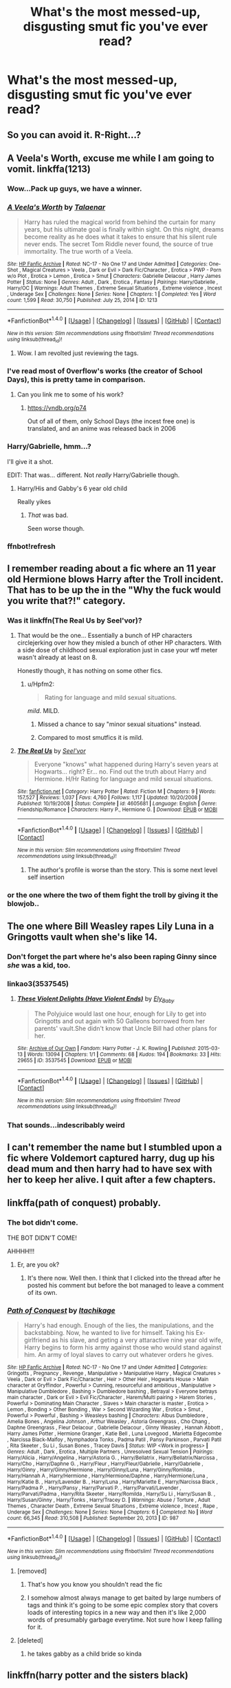 #+TITLE: What's the most messed-up, disgusting smut fic you've ever read?

* What's the most messed-up, disgusting smut fic you've ever read?
:PROPERTIES:
:Score: 32
:DateUnix: 1483556250.0
:DateShort: 2017-Jan-04
:END:

** So you can avoid it. R-Right...?
:PROPERTIES:
:Author: Hpfm2
:Score: 62
:DateUnix: 1483564196.0
:DateShort: 2017-Jan-05
:END:


** A Veela's Worth, excuse me while I am going to vomit. linkffa(1213)
:PROPERTIES:
:Author: Distaly
:Score: 11
:DateUnix: 1483558214.0
:DateShort: 2017-Jan-04
:END:

*** Wow...Pack up guys, we have a winner.
:PROPERTIES:
:Author: Phezh
:Score: 11
:DateUnix: 1483559030.0
:DateShort: 2017-Jan-04
:END:


*** [[http://www.hpfanficarchive.com/stories/viewstory.php?sid=1213][*/A Veela's Worth/*]] by [[http://www.hpfanficarchive.com/stories/viewuser.php?uid=9273][/Talaenar/]]

#+begin_quote
  Harry has ruled the magical world from behind the curtain for many years, but his ultimate goal is finally within sight. On this night, dreams become reality as he does what it takes to ensure that his silent rule never ends. The secret Tom Riddle never found, the source of true immortality. The true worth of a Veela.
#+end_quote

^{/Site/: [[http://www.hpfanficarchive.com][HP Fanfic Archive]] *|* /Rated/: NC-17 - No One 17 and Under Admitted *|* /Categories/: One-Shot , Magical Creatures > Veela , Dark or Evil > Dark Fic/Character , Erotica > PWP - Porn w/o Plot , Erotica > Lemon , Erotica > Smut *|* /Characters/: Gabrielle Delacour , Harry James Potter *|* /Status/: None *|* /Genres/: Adult , Dark , Erotica , Fantasy *|* /Pairings/: Harry/Gabrielle , Harry/OC *|* /Warnings/: Adult Themes , Extreme Sexual Situations , Extreme violence , Incest , Underage Sex *|* /Challenges/: None *|* /Series/: None *|* /Chapters/: 1 *|* /Completed/: Yes *|* /Word count/: 1,599 *|* /Read/: 30,750 *|* /Published/: July 25, 2014 *|* /ID/: 1213}

--------------

*FanfictionBot*^{1.4.0} *|* [[[https://github.com/tusing/reddit-ffn-bot/wiki/Usage][Usage]]] | [[[https://github.com/tusing/reddit-ffn-bot/wiki/Changelog][Changelog]]] | [[[https://github.com/tusing/reddit-ffn-bot/issues/][Issues]]] | [[[https://github.com/tusing/reddit-ffn-bot/][GitHub]]] | [[[https://www.reddit.com/message/compose?to=tusing][Contact]]]

^{/New in this version: Slim recommendations using/ ffnbot!slim! /Thread recommendations using/ linksub(thread_id)!}
:PROPERTIES:
:Author: FanfictionBot
:Score: 6
:DateUnix: 1483560527.0
:DateShort: 2017-Jan-04
:END:

**** Wow. I am revolted just reviewing the tags.
:PROPERTIES:
:Author: Huntrrz
:Score: 2
:DateUnix: 1483563924.0
:DateShort: 2017-Jan-05
:END:


*** I've read most of 0verflow's works (the creator of School Days), this is pretty tame in comparison.

[[http://i.imgur.com/ZFBcq6X.jpg]]
:PROPERTIES:
:Score: 2
:DateUnix: 1483619201.0
:DateShort: 2017-Jan-05
:END:

**** Can you link me to some of his work?
:PROPERTIES:
:Author: gnitiwrdrawkcab
:Score: 1
:DateUnix: 1483699812.0
:DateShort: 2017-Jan-06
:END:

***** [[https://vndb.org/p74]]

Out of all of them, only School Days (the incest free one) is translated, and an anime was released back in 2006
:PROPERTIES:
:Score: 1
:DateUnix: 1483699981.0
:DateShort: 2017-Jan-06
:END:


*** Harry/Gabrielle, hmm...?

I'll give it a shot.

EDIT: That was... different. Not /really/ Harry/Gabrielle though.
:PROPERTIES:
:Author: will1707
:Score: 4
:DateUnix: 1483582474.0
:DateShort: 2017-Jan-05
:END:

**** Harry/His and Gabby's 6 year old child

Really yikes
:PROPERTIES:
:Author: JoseElEntrenador
:Score: 2
:DateUnix: 1483627326.0
:DateShort: 2017-Jan-05
:END:

***** /That/ was bad.

Seen worse though.
:PROPERTIES:
:Author: will1707
:Score: 2
:DateUnix: 1483627474.0
:DateShort: 2017-Jan-05
:END:


*** ffnbot!refresh
:PROPERTIES:
:Author: Distaly
:Score: 1
:DateUnix: 1483560492.0
:DateShort: 2017-Jan-04
:END:


** I remember reading about a fic where an 11 year old Hermione blows Harry after the Troll incident. That has to be up the in the "Why the fuck would you write that?!" category.
:PROPERTIES:
:Author: -Oc-
:Score: 11
:DateUnix: 1483569957.0
:DateShort: 2017-Jan-05
:END:

*** Was it linkffn(The Real Us by Seel'vor)?
:PROPERTIES:
:Score: 7
:DateUnix: 1483570864.0
:DateShort: 2017-Jan-05
:END:

**** That would be the one... Essentially a bunch of HP characters circlejerking over how they misled a bunch of other HP characters. With a side dose of childhood sexual exploration just in case your wtf meter wasn't already at least on 8.

Honestly though, it has nothing on some other fics.
:PROPERTIES:
:Author: DZCreeper
:Score: 11
:DateUnix: 1483571403.0
:DateShort: 2017-Jan-05
:END:

***** u/Hpfm2:
#+begin_quote
  Rating for language and mild sexual situations.
#+end_quote

/mild/. MILD.
:PROPERTIES:
:Author: Hpfm2
:Score: 2
:DateUnix: 1483583090.0
:DateShort: 2017-Jan-05
:END:

****** Missed a chance to say "minor sexual situations" instead.
:PROPERTIES:
:Author: ulobmoga
:Score: 6
:DateUnix: 1483629844.0
:DateShort: 2017-Jan-05
:END:


****** Compared to most smutfics it is mild.
:PROPERTIES:
:Author: Freshenstein
:Score: 1
:DateUnix: 1483589593.0
:DateShort: 2017-Jan-05
:END:


**** [[http://www.fanfiction.net/s/4605681/1/][*/The Real Us/*]] by [[https://www.fanfiction.net/u/1330896/Seel-vor][/Seel'vor/]]

#+begin_quote
  Everyone "knows" what happened during Harry's seven years at Hogwarts... right? Er... no. Find out the truth about Harry and Hermione. H/Hr Rating for language and mild sexual situations.
#+end_quote

^{/Site/: [[http://www.fanfiction.net/][fanfiction.net]] *|* /Category/: Harry Potter *|* /Rated/: Fiction M *|* /Chapters/: 9 *|* /Words/: 157,527 *|* /Reviews/: 1,037 *|* /Favs/: 4,760 *|* /Follows/: 1,117 *|* /Updated/: 10/20/2008 *|* /Published/: 10/19/2008 *|* /Status/: Complete *|* /id/: 4605681 *|* /Language/: English *|* /Genre/: Friendship/Romance *|* /Characters/: Harry P., Hermione G. *|* /Download/: [[http://www.ff2ebook.com/old/ffn-bot/index.php?id=4605681&source=ff&filetype=epub][EPUB]] or [[http://www.ff2ebook.com/old/ffn-bot/index.php?id=4605681&source=ff&filetype=mobi][MOBI]]}

--------------

*FanfictionBot*^{1.4.0} *|* [[[https://github.com/tusing/reddit-ffn-bot/wiki/Usage][Usage]]] | [[[https://github.com/tusing/reddit-ffn-bot/wiki/Changelog][Changelog]]] | [[[https://github.com/tusing/reddit-ffn-bot/issues/][Issues]]] | [[[https://github.com/tusing/reddit-ffn-bot/][GitHub]]] | [[[https://www.reddit.com/message/compose?to=tusing][Contact]]]

^{/New in this version: Slim recommendations using/ ffnbot!slim! /Thread recommendations using/ linksub(thread_id)!}
:PROPERTIES:
:Author: FanfictionBot
:Score: 2
:DateUnix: 1483570887.0
:DateShort: 2017-Jan-05
:END:

***** The author's profile is worse than the story. This is some next level self insertion
:PROPERTIES:
:Score: 2
:DateUnix: 1483619325.0
:DateShort: 2017-Jan-05
:END:


*** or the one where the two of them fight the troll by giving it the blowjob..
:PROPERTIES:
:Author: tomintheconer
:Score: 2
:DateUnix: 1483588084.0
:DateShort: 2017-Jan-05
:END:


** The one where Bill Weasley rapes Lily Luna in a Gringotts vault when she's like 14.
:PROPERTIES:
:Score: 9
:DateUnix: 1483575709.0
:DateShort: 2017-Jan-05
:END:

*** Don't forget the part where he's also been raping Ginny since /she/ was a kid, too.
:PROPERTIES:
:Author: KalmiaKamui
:Score: 9
:DateUnix: 1483590803.0
:DateShort: 2017-Jan-05
:END:


*** linkao3(3537545)
:PROPERTIES:
:Author: PsychoGeek
:Score: 2
:DateUnix: 1483606914.0
:DateShort: 2017-Jan-05
:END:

**** [[http://archiveofourown.org/works/3537545][*/These Violent Delights (Have Violent Ends)/*]] by [[http://www.archiveofourown.org/users/Ely_Baby/pseuds/Ely_Baby][/Ely_Baby/]]

#+begin_quote
  The Polyjuice would last one hour, enough for Lily to get into Gringotts and out again with 50 Galleons borrowed from her parents' vault.She didn't know that Uncle Bill had other plans for her.
#+end_quote

^{/Site/: [[http://www.archiveofourown.org/][Archive of Our Own]] *|* /Fandom/: Harry Potter - J. K. Rowling *|* /Published/: 2015-03-13 *|* /Words/: 13094 *|* /Chapters/: 1/1 *|* /Comments/: 68 *|* /Kudos/: 194 *|* /Bookmarks/: 33 *|* /Hits/: 29655 *|* /ID/: 3537545 *|* /Download/: [[http://archiveofourown.org/downloads/El/Ely_Baby/3537545/These%20Violent%20Delights%20Have.epub?updated_at=1426419494][EPUB]] or [[http://archiveofourown.org/downloads/El/Ely_Baby/3537545/These%20Violent%20Delights%20Have.mobi?updated_at=1426419494][MOBI]]}

--------------

*FanfictionBot*^{1.4.0} *|* [[[https://github.com/tusing/reddit-ffn-bot/wiki/Usage][Usage]]] | [[[https://github.com/tusing/reddit-ffn-bot/wiki/Changelog][Changelog]]] | [[[https://github.com/tusing/reddit-ffn-bot/issues/][Issues]]] | [[[https://github.com/tusing/reddit-ffn-bot/][GitHub]]] | [[[https://www.reddit.com/message/compose?to=tusing][Contact]]]

^{/New in this version: Slim recommendations using/ ffnbot!slim! /Thread recommendations using/ linksub(thread_id)!}
:PROPERTIES:
:Author: FanfictionBot
:Score: 2
:DateUnix: 1483607019.0
:DateShort: 2017-Jan-05
:END:


*** That sounds...indescribably weird
:PROPERTIES:
:Author: GryffindorTom
:Score: 1
:DateUnix: 1483578869.0
:DateShort: 2017-Jan-05
:END:


** I can't remember the name but I stumbled upon a fic where Voldemort captured harry, dug up his dead mum and then harry had to have sex with her to keep her alive. I quit after a few chapters.
:PROPERTIES:
:Author: Zalzagor
:Score: 8
:DateUnix: 1483591356.0
:DateShort: 2017-Jan-05
:END:


** linkffa(path of conquest) probably.
:PROPERTIES:
:Author: Ch1pp
:Score: 4
:DateUnix: 1483557256.0
:DateShort: 2017-Jan-04
:END:

*** The bot didn't come.

THE BOT DIDN'T COME!

AHHHH!!!
:PROPERTIES:
:Author: snickerslv100
:Score: 9
:DateUnix: 1483557328.0
:DateShort: 2017-Jan-04
:END:

**** Er, are you ok?
:PROPERTIES:
:Author: Ch1pp
:Score: 3
:DateUnix: 1483557377.0
:DateShort: 2017-Jan-04
:END:

***** It's there now. Well then. I think that I clicked into the thread after he posted his comment but before the bot managed to leave a comment of its own.
:PROPERTIES:
:Author: snickerslv100
:Score: 4
:DateUnix: 1483558720.0
:DateShort: 2017-Jan-04
:END:


*** [[http://www.hpfanficarchive.com/stories/viewstory.php?sid=987][*/Path of Conquest/*]] by [[http://www.hpfanficarchive.com/stories/viewuser.php?uid=5279][/Itachikage/]]

#+begin_quote
  Harry's had enough. Enough of the lies, the manipulations, and the backstabbing. Now, he wanted to live for himself. Taking his Ex-girlfriend as his slave, and geting a very attaractive nine year old wife, Harry begins to form his army against those who would stand against him. An army of loyal slaves to carry out whatever orders he gives.
#+end_quote

^{/Site/: [[http://www.hpfanficarchive.com][HP Fanfic Archive]] *|* /Rated/: NC-17 - No One 17 and Under Admitted *|* /Categories/: Gringotts , Pregnancy , Revenge , Manipulative > Manipulative Harry , Magical Creatures > Veela , Dark or Evil > Dark Fic/Character , Heir > Other Heir , Hogwarts House > Main character at Gryffindor , Powerful > Cunning, resourceful and ambitious , Manipulative > Manipulative Dumbledore , Bashing > Dumbledore bashing , Betrayal > Everyone betrays main character , Dark or Evil > Evil Fic/Character , Harem/Multi pairing > Harem Stories , Powerful > Dominating Main Character , Slaves > Main character is master , Erotica > Lemon , Bonding > Other Bonding , War > Second Wizarding War , Erotica > Smut , Powerful > Powerful , Bashing > Weasleys bashing *|* /Characters/: Albus Dumbledore , Amelia Bones , Angelina Johnson , Arthur Weasley , Astoria Greengrass , Cho Chang , Daphne Greengrass , Fleur Delacour , Gabrielle Delacour , Ginny Weasley , Hannah Abbott , Harry James Potter , Hermione Granger , Katie Bell , Luna Lovegood , Marietta Edgecombe , Narcissa Black-Malfoy , Nymphadora Tonks , Padma Patil , Pansy Parkinson , Parvati Patil , Rita Skeeter , Su Li , Susan Bones , Tracey Davis *|* /Status/: WIP <Work in progress> *|* /Genres/: Adult , Dark , Erotica , Multiple Partners , Unresolved Sexual Tension *|* /Pairings/: Harry/Alicia , Harry/Angelina , Harry/Astoria G. , Harry/Bellatrix , Harry/Bellatrix/Narcissa , Harry/Cho , Harry/Daphne G. , Harry/Fleur , Harry/Fleur/Gabrielle , Harry/Gabrielle , Harry/Ginny , Harry/Ginny/Hermione , Harry/Ginny/Luna , Harry/Ginny/Romilda , Harry/Hannah A , Harry/Hermione , Harry/Hermione/Daphne , Harry/Hermione/Luna , Harry/Katie B. , Harry/Lavender B. , Harry/Luna , Harry/Mariette E , Harry/Narcissa Black , Harry/Padma P. , Harry/Pansy , Harry/Parvati P. , Harry/Parvati/Lavender , Harry/Parvati/Padma , Harry/Rita Skeeter , Harry/Romilda , Harry/Su Li , Harry/Susan B. , Harry/Susan/Ginny , Harry/Tonks , Harry/Tracey D. *|* /Warnings/: Abuse / Torture , Adult Themes , Character Death , Extreme Sexual Situations , Extreme violence , Incest , Rape , Underage Sex *|* /Challenges/: None *|* /Series/: None *|* /Chapters/: 6 *|* /Completed/: No *|* /Word count/: 66,345 *|* /Read/: 310,508 *|* /Published/: September 20, 2013 *|* /ID/: 987}

--------------

*FanfictionBot*^{1.4.0} *|* [[[https://github.com/tusing/reddit-ffn-bot/wiki/Usage][Usage]]] | [[[https://github.com/tusing/reddit-ffn-bot/wiki/Changelog][Changelog]]] | [[[https://github.com/tusing/reddit-ffn-bot/issues/][Issues]]] | [[[https://github.com/tusing/reddit-ffn-bot/][GitHub]]] | [[[https://www.reddit.com/message/compose?to=tusing][Contact]]]

^{/New in this version: Slim recommendations using/ ffnbot!slim! /Thread recommendations using/ linksub(thread_id)!}
:PROPERTIES:
:Author: FanfictionBot
:Score: 2
:DateUnix: 1483557280.0
:DateShort: 2017-Jan-04
:END:

**** [removed]
:PROPERTIES:
:Score: 27
:DateUnix: 1483559780.0
:DateShort: 2017-Jan-04
:END:

***** That's how you know you shouldn't read the fic
:PROPERTIES:
:Author: etudehouse
:Score: 24
:DateUnix: 1483564122.0
:DateShort: 2017-Jan-05
:END:


***** I somehow almost always manage to get baited by large numbers of tags and think it's going to be some epic complex story that covers loads of interesting topics in a new way and then it's like 2,000 words of presumably garbage everytime. Not sure how I keep falling for it.
:PROPERTIES:
:Author: Sarasin
:Score: 7
:DateUnix: 1483608261.0
:DateShort: 2017-Jan-05
:END:


**** [deleted]
:PROPERTIES:
:Score: 4
:DateUnix: 1483573429.0
:DateShort: 2017-Jan-05
:END:

***** he takes gabby as a child bride so kinda
:PROPERTIES:
:Author: k-k-KFC
:Score: 2
:DateUnix: 1483695018.0
:DateShort: 2017-Jan-06
:END:


** linkffn(harry potter and the sisters black)
:PROPERTIES:
:Author: apothecaragorn19
:Score: 4
:DateUnix: 1483560100.0
:DateShort: 2017-Jan-04
:END:

*** [[http://www.fanfiction.net/s/5218660/1/][*/Harry Potter and the Sisters Black/*]] by [[https://www.fanfiction.net/u/1987241/AztecNavajo][/AztecNavajo/]]

#+begin_quote
  When Harry Potter awakens in a cold prison cell after being captured in a dark alley close to Privet Drive his world changes so fast his world spins, many, many times. Eventual H/Hr/OC, R/L, N/G. M for adult content sex. Story was forgotten, but now finished! This is all OldWolf wrote.
#+end_quote

^{/Site/: [[http://www.fanfiction.net/][fanfiction.net]] *|* /Category/: Harry Potter *|* /Rated/: Fiction M *|* /Chapters/: 43 *|* /Words/: 187,929 *|* /Reviews/: 91 *|* /Favs/: 938 *|* /Follows/: 547 *|* /Updated/: 12/1/2014 *|* /Published/: 7/14/2009 *|* /Status/: Complete *|* /id/: 5218660 *|* /Language/: English *|* /Genre/: Romance/Adventure *|* /Characters/: Harry P., Hermione G. *|* /Download/: [[http://www.ff2ebook.com/old/ffn-bot/index.php?id=5218660&source=ff&filetype=epub][EPUB]] or [[http://www.ff2ebook.com/old/ffn-bot/index.php?id=5218660&source=ff&filetype=mobi][MOBI]]}

--------------

*FanfictionBot*^{1.4.0} *|* [[[https://github.com/tusing/reddit-ffn-bot/wiki/Usage][Usage]]] | [[[https://github.com/tusing/reddit-ffn-bot/wiki/Changelog][Changelog]]] | [[[https://github.com/tusing/reddit-ffn-bot/issues/][Issues]]] | [[[https://github.com/tusing/reddit-ffn-bot/][GitHub]]] | [[[https://www.reddit.com/message/compose?to=tusing][Contact]]]

^{/New in this version: Slim recommendations using/ ffnbot!slim! /Thread recommendations using/ linksub(thread_id)!}
:PROPERTIES:
:Author: FanfictionBot
:Score: 2
:DateUnix: 1483560157.0
:DateShort: 2017-Jan-04
:END:

**** If this is the fic that I am thinking of, one of the worst things about this fic is bad grammar and lack of correct punctuation.
:PROPERTIES:
:Author: AshtonZero
:Score: 2
:DateUnix: 1483587091.0
:DateShort: 2017-Jan-05
:END:


*** Is this the one where Harry buggers Narcissa, Bella, Andromeda, & Tonks in the middle of Diagon Alley?
:PROPERTIES:
:Score: 2
:DateUnix: 1483598920.0
:DateShort: 2017-Jan-05
:END:

**** Yeah. It has this whole spell to make sex slaves out of people, and suddenly everyone really wants that to happen to them. Then this really weird revenge thing against Cho where Harry has a bunch of other people rape her. Super weird, got pretty disturbing.
:PROPERTIES:
:Author: apothecaragorn19
:Score: 3
:DateUnix: 1483599772.0
:DateShort: 2017-Jan-05
:END:


** Nightmare material here. They're bad. Like, more frightening than /Alien Isolation/ on Nightmare difficulty.

linkffn(5703568)

linkffn(3096379)
:PROPERTIES:
:Score: 4
:DateUnix: 1483574378.0
:DateShort: 2017-Jan-05
:END:

*** [[http://www.fanfiction.net/s/5703568/1/][*/The Sorting Hat's Love/*]] by [[https://www.fanfiction.net/u/2112390/hahaharrypulp][/hahaharrypulp/]]

#+begin_quote
  This is disturbing, poorly written and discusting! Enjoy!
#+end_quote

^{/Site/: [[http://www.fanfiction.net/][fanfiction.net]] *|* /Category/: Harry Potter *|* /Rated/: Fiction M *|* /Words/: 3,498 *|* /Reviews/: 643 *|* /Favs/: 413 *|* /Follows/: 46 *|* /Published/: 1/28/2010 *|* /Status/: Complete *|* /id/: 5703568 *|* /Language/: English *|* /Genre/: Romance/Humor *|* /Characters/: Hermione G., Sorting Hat *|* /Download/: [[http://www.ff2ebook.com/old/ffn-bot/index.php?id=5703568&source=ff&filetype=epub][EPUB]] or [[http://www.ff2ebook.com/old/ffn-bot/index.php?id=5703568&source=ff&filetype=mobi][MOBI]]}

--------------

[[http://www.fanfiction.net/s/3096379/1/][*/First Encounter/*]] by [[https://www.fanfiction.net/u/201305/Lyris-Malachi][/Lyris Malachi/]]

#+begin_quote
  Hogwarts has contracted a disease called loneliness and the giant squid as the only cure. Hogwartsgiant squid
#+end_quote

^{/Site/: [[http://www.fanfiction.net/][fanfiction.net]] *|* /Category/: Harry Potter *|* /Rated/: Fiction T *|* /Words/: 1,180 *|* /Reviews/: 425 *|* /Favs/: 437 *|* /Follows/: 67 *|* /Published/: 8/9/2006 *|* /Status/: Complete *|* /id/: 3096379 *|* /Language/: English *|* /Genre/: Romance *|* /Download/: [[http://www.ff2ebook.com/old/ffn-bot/index.php?id=3096379&source=ff&filetype=epub][EPUB]] or [[http://www.ff2ebook.com/old/ffn-bot/index.php?id=3096379&source=ff&filetype=mobi][MOBI]]}

--------------

*FanfictionBot*^{1.4.0} *|* [[[https://github.com/tusing/reddit-ffn-bot/wiki/Usage][Usage]]] | [[[https://github.com/tusing/reddit-ffn-bot/wiki/Changelog][Changelog]]] | [[[https://github.com/tusing/reddit-ffn-bot/issues/][Issues]]] | [[[https://github.com/tusing/reddit-ffn-bot/][GitHub]]] | [[[https://www.reddit.com/message/compose?to=tusing][Contact]]]

^{/New in this version: Slim recommendations using/ ffnbot!slim! /Thread recommendations using/ linksub(thread_id)!}
:PROPERTIES:
:Author: FanfictionBot
:Score: 2
:DateUnix: 1483574430.0
:DateShort: 2017-Jan-05
:END:


*** Oh my god, so much Sorting Hat. But at the same time it's like the funniest shit I've ever read. When I read it my friend and I took turns reading it out loud to each other dramatically and we couldn't stop laughing at how awful it was.
:PROPERTIES:
:Author: JayeBird
:Score: 2
:DateUnix: 1483575472.0
:DateShort: 2017-Jan-05
:END:


*** You forgot this one linkffn(9529460)
:PROPERTIES:
:Author: dom_8
:Score: 2
:DateUnix: 1483619112.0
:DateShort: 2017-Jan-05
:END:

**** [[http://www.fanfiction.net/s/9529460/1/][*/Devil's Snare/*]] by [[https://www.fanfiction.net/u/3600431/OldBesinaStuff][/OldBesinaStuff/]]

#+begin_quote
  Severus remembers that there are several potentially lethal traps that must be disarmed following Harry's first defeat of Voldemort, only something goes a bit wrong. Warnings for non-con/dub-con. Traps, anal, fellatio, flogging, drugged sex, captivity, d/s, forced orgasm, tentacles (kind of), dendrophilia, crack!fic. Lots and lots of crack. Severus Snape/Devil's Snare.
#+end_quote

^{/Site/: [[http://www.fanfiction.net/][fanfiction.net]] *|* /Category/: Harry Potter *|* /Rated/: Fiction M *|* /Chapters/: 14 *|* /Words/: 41,002 *|* /Reviews/: 110 *|* /Favs/: 226 *|* /Follows/: 175 *|* /Updated/: 12/24/2014 *|* /Published/: 7/25/2013 *|* /id/: 9529460 *|* /Language/: English *|* /Genre/: Romance/Parody *|* /Characters/: <Severus S., OC> Rubeus H., Albus D. *|* /Download/: [[http://www.ff2ebook.com/old/ffn-bot/index.php?id=9529460&source=ff&filetype=epub][EPUB]] or [[http://www.ff2ebook.com/old/ffn-bot/index.php?id=9529460&source=ff&filetype=mobi][MOBI]]}

--------------

*FanfictionBot*^{1.4.0} *|* [[[https://github.com/tusing/reddit-ffn-bot/wiki/Usage][Usage]]] | [[[https://github.com/tusing/reddit-ffn-bot/wiki/Changelog][Changelog]]] | [[[https://github.com/tusing/reddit-ffn-bot/issues/][Issues]]] | [[[https://github.com/tusing/reddit-ffn-bot/][GitHub]]] | [[[https://www.reddit.com/message/compose?to=tusing][Contact]]]

^{/New in this version: Slim recommendations using/ ffnbot!slim! /Thread recommendations using/ linksub(thread_id)!}
:PROPERTIES:
:Author: FanfictionBot
:Score: 2
:DateUnix: 1483619147.0
:DateShort: 2017-Jan-05
:END:


** It's not in English and it's 'Voldemort wins, Hogwarts is a free bordel for Death Eaters' story. Including graphic rape of Harry by Lucius, polyjuiced Draco as Hagrid and others, also rape of Hermione by Remus in his werewolf form. It scarred me for life, it's at least 10 years I read it, but I still remember it.
:PROPERTIES:
:Author: etudehouse
:Score: 3
:DateUnix: 1483560814.0
:DateShort: 2017-Jan-04
:END:

*** I feel like I read that in English though...
:PROPERTIES:
:Author: midasgoldentouch
:Score: 1
:DateUnix: 1483636895.0
:DateShort: 2017-Jan-05
:END:

**** It might have been a transition...
:PROPERTIES:
:Author: etudehouse
:Score: 1
:DateUnix: 1483663178.0
:DateShort: 2017-Jan-06
:END:


** [deleted]
:PROPERTIES:
:Score: 3
:DateUnix: 1483597855.0
:DateShort: 2017-Jan-05
:END:

*** [[http://archiveofourown.org/works/3489824][*/The Depravity of Harry Potter/*]] by [[http://www.archiveofourown.org/users/DocSpleen/pseuds/DocSpleen][/DocSpleen/]]

#+begin_quote
  A Corruption of Harry Potter Fic,I plan to follow our 'hero' from age 10 (the year before Hogwarts) through to the end of book 7.Harry's always been kind of a bitch in the books, so why not step it up?Not dark. No Gore/Vore/Scat - ever.Some characters are underage, the situation is fucked up, and all-in-all I probably shouldn't have wrote this,but here it is, and don't tell anyone where you found it >.>Come see Harry's journey to cock-hungry boy-slut.
#+end_quote

^{/Site/: [[http://www.archiveofourown.org/][Archive of Our Own]] *|* /Fandom/: Harry Potter - J. K. Rowling *|* /Published/: 2015-03-06 *|* /Updated/: 2015-10-15 *|* /Words/: 28209 *|* /Chapters/: 7/? *|* /Comments/: 256 *|* /Kudos/: 1598 *|* /Bookmarks/: 266 *|* /Hits/: 160051 *|* /ID/: 3489824 *|* /Download/: [[http://archiveofourown.org/downloads/Do/DocSpleen/3489824/The%20Depravity%20of%20Harry%20Potter.epub?updated_at=1444946695][EPUB]] or [[http://archiveofourown.org/downloads/Do/DocSpleen/3489824/The%20Depravity%20of%20Harry%20Potter.mobi?updated_at=1444946695][MOBI]]}

--------------

*FanfictionBot*^{1.4.0} *|* [[[https://github.com/tusing/reddit-ffn-bot/wiki/Usage][Usage]]] | [[[https://github.com/tusing/reddit-ffn-bot/wiki/Changelog][Changelog]]] | [[[https://github.com/tusing/reddit-ffn-bot/issues/][Issues]]] | [[[https://github.com/tusing/reddit-ffn-bot/][GitHub]]] | [[[https://www.reddit.com/message/compose?to=tusing][Contact]]]

^{/New in this version: Slim recommendations using/ ffnbot!slim! /Thread recommendations using/ linksub(thread_id)!}
:PROPERTIES:
:Author: FanfictionBot
:Score: 1
:DateUnix: 1483597874.0
:DateShort: 2017-Jan-05
:END:


** The sad truth is that I have spent so much time on the internet that nothing actually disturbs me anymore. I have read things that should make me queasy but they just don't.

I do, however, avoid anything regarding rape of children -- anyone who writes that should be locked up.
:PROPERTIES:
:Author: ModernDayWeeaboo
:Score: 7
:DateUnix: 1483565737.0
:DateShort: 2017-Jan-05
:END:

*** To be fair, you have to keep in mind that you must look at stories from the view of the world they lie within. This is true for ANYTHING that might be considered horrible in the real world, but in a created world for a book or movie, might actually fit the world.

For example, It would not surprise me at all, if death eaters or certain wealthy pure bloods dealt in sex slavery and very likely with underage children. Effectively.. rape or child rape. Now while this is horrible in most sane peoples views, it fits the concepts behind that aspect of the HP universe. Hell its even implied in cannon that taking the dark mark might include such behavior.

Where the line is drawn (in my view) is how detailed or focused upon such situations the story becomes. You can bring up child rape within the context of a perfectly acceptable story, even describing it or the consequences of it to a limited degree. But there is certainly a line that can be crossed where its being described or told in such a way as to be extremely detailed and sexualized.

Harry Potters universe is surprisingly dark and gory if you really look into it. Rape but one of a variety of things one could hate, despise, or be disgusted by, that could easily be worked into fan fiction and fit right into that world without perhaps... going too far.
:PROPERTIES:
:Author: Noexit007
:Score: 3
:DateUnix: 1483681553.0
:DateShort: 2017-Jan-06
:END:


*** I've unfortunately come across it a couple times (it wasn't tagged, etc) but my mind literally cannot comprehend the idea that someone could write something like that. It's as if my mind knows what I stumbled across, but my brain vehemently refuses it and shuts it out of my memory (for which I am thankful). Those people need to get seriously checked out. I've noticed that whenever there's something like that (in tagged stories) the summaries are full of !! This is bad!!! Don't do it!!! If you do it I hope you get castrated!! But, if you think it's so bad? Why are you writing it?
:PROPERTIES:
:Author: radioriots
:Score: 4
:DateUnix: 1483571033.0
:DateShort: 2017-Jan-05
:END:

**** I'm not entirely sure if you are serious but paedophilia is an actual real thing and from what Ive read most of them know that it's EXTREMELY not OK at all but it isn't really a choice they make to be like that either just the way they are. If someone manages to channel that into fucked up stories that don't actually hurt anyone for their entire lives I'm totally fine with that.
:PROPERTIES:
:Author: Sarasin
:Score: 1
:DateUnix: 1483608570.0
:DateShort: 2017-Jan-05
:END:

***** Of course I know it's an actual real thing, of course I know it's an issue. I'm talking from a story pov. I don't agree with "channeling" through stories. If anything I think it makes it worse, as some stories glamorize it. If they are aware of the issue enough to "channel" their feelings, they are aware enough to get help. The one time I actually read it only occurred because in my mind I couldn't comprehend someone writing about a CHILD that way. My mind kept insisting they were older, an adult, even though I knew that wasn't the case logically. I have a feeling I didn't express that properly in my other comment, sometimes my words just give up
:PROPERTIES:
:Author: radioriots
:Score: 3
:DateUnix: 1483608988.0
:DateShort: 2017-Jan-05
:END:

****** I do something similar, there have been quite a few fics with say 13 year olds together which honestly isn't that crazy and does actually happen that I've read and I still just automatically age them up a few years in my head anyway.
:PROPERTIES:
:Author: Sarasin
:Score: 3
:DateUnix: 1483626533.0
:DateShort: 2017-Jan-05
:END:


** linkffn(a house elf's needs)

A well written cringe worthy one shot.

Enjoy :)
:PROPERTIES:
:Author: snowkae
:Score: 2
:DateUnix: 1483575259.0
:DateShort: 2017-Jan-05
:END:

*** It seems illogical. Dobby's been humping Harry's leg since 2nd year.

At least that's my impression of Dobby. And Colin Creevey, come to think of it.

"Great Harry Potter Sir has morning wood! Dobby will suck off Great Harry Potter Sir and swallow! Mister Creepy Sir will document with camera!"
:PROPERTIES:
:Author: ScrotumPower
:Score: 7
:DateUnix: 1483595824.0
:DateShort: 2017-Jan-05
:END:

**** Read and find out lol.

/"Dobby admires Harry Potter very much, but he needs more, sir! Harry Potter" -- he looked guilty and lowered his voice to a whisper -- "Harry Potter is not big enough to fulfill Dobby's needs!" He looked horrified at himself and started banging his head on Hagrid's table. "Bad Dobby! Bad Dobby!"/

/"Harry screwed yeh!?" Hagrid asked, thunderstruck. Dobby nodded his head enthusiastically./
:PROPERTIES:
:Author: snowkae
:Score: 3
:DateUnix: 1483627703.0
:DateShort: 2017-Jan-05
:END:


*** [[http://www.fanfiction.net/s/1634396/1/][*/A House Elf's Needs/*]] by [[https://www.fanfiction.net/u/454565/Chaos-chick3][/Chaos-chick3/]]

#+begin_quote
  Dobby's needs aren't being fulfilled at Hogwarts. In a last desperate attempt, he seeks out Hagrid for help. Slash! Now over 3000 hits, yay!
#+end_quote

^{/Site/: [[http://www.fanfiction.net/][fanfiction.net]] *|* /Category/: Harry Potter *|* /Rated/: Fiction M *|* /Words/: 1,145 *|* /Reviews/: 352 *|* /Favs/: 75 *|* /Follows/: 19 *|* /Published/: 12/9/2003 *|* /Status/: Complete *|* /id/: 1634396 *|* /Language/: English *|* /Genre/: Humor *|* /Characters/: Rubeus H., Dobby *|* /Download/: [[http://www.ff2ebook.com/old/ffn-bot/index.php?id=1634396&source=ff&filetype=epub][EPUB]] or [[http://www.ff2ebook.com/old/ffn-bot/index.php?id=1634396&source=ff&filetype=mobi][MOBI]]}

--------------

*FanfictionBot*^{1.4.0} *|* [[[https://github.com/tusing/reddit-ffn-bot/wiki/Usage][Usage]]] | [[[https://github.com/tusing/reddit-ffn-bot/wiki/Changelog][Changelog]]] | [[[https://github.com/tusing/reddit-ffn-bot/issues/][Issues]]] | [[[https://github.com/tusing/reddit-ffn-bot/][GitHub]]] | [[[https://www.reddit.com/message/compose?to=tusing][Contact]]]

^{/New in this version: Slim recommendations using/ ffnbot!slim! /Thread recommendations using/ linksub(thread_id)!}
:PROPERTIES:
:Author: FanfictionBot
:Score: 2
:DateUnix: 1483575295.0
:DateShort: 2017-Jan-05
:END:


** Probably linkffa(917)
:PROPERTIES:
:Author: Pashow
:Score: 1
:DateUnix: 1483567242.0
:DateShort: 2017-Jan-05
:END:

*** [[http://www.hpfanficarchive.com/stories/viewstory.php?sid=917][*/Harry Potter and the Illithid/*]] by [[http://www.hpfanficarchive.com/stories/viewuser.php?uid=1550][/The Evil Guy/]]

#+begin_quote
  Dark!Harry PostDH PreEpilogue Harem(w/Ginny) PWP. Harry is missing, and the rest of the Ministry Six are trying to start a Resistance to the new regime. Dumbledore is still alive and leading the Order.
#+end_quote

^{/Site/: [[http://www.hpfanficarchive.com][HP Fanfic Archive]] *|* /Rated/: NC-17 - No One 17 and Under Admitted *|* /Categories/: Powerful > Powerful , Erotica , Harem/Multi pairing , Slaves , Dark or Evil > Dark Fic/Character , Harem/Multi pairing > Harem Stories , Slaves > Main character is master , Erotica > Lemon , Erotica > Smut , Magical Creatures > Other Magical Creatures , Bashing > Dumbledore bashing , Dark or Evil , Manipulative > Manipulative Harry , Powerful > Dominating Main Character , Powerful > Cunning, resourceful and ambitious *|* /Characters/: Cho Chang , Ginny Weasley , Harry James Potter , Hermione Granger , Luna Lovegood , Nymphadora Tonks *|* /Status/: WIP <Work in progress> *|* /Genres/: Adult , Adult - Femslash , AT - Alternative Timeline , AU , Dark , Erotica , Multiple Partners , Supernatural , WT - What Timeline? *|* /Pairings/: Harry/Cho , Harry/Ginny , Harry/Ginny/Hermione , Harry/Ginny/Hermione/Tonks , Harry/Ginny/Luna , Harry/Hermione , Harry/Hermione/Luna , Harry/Hermione/Luna/Ginny , Harry/Hermione/Tonks/Ginny , Harry/Luna , Harry/Multi , Harry/Tonks , Other Pairing *|* /Warnings/: Abuse / Torture , Adult Themes , Bad language , Extreme Sexual Situations , Femslash , Mild Language , Mild Sexual Situations , Rape , Strong Language *|* /Challenges/: None *|* /Series/: None *|* /Chapters/: 5 *|* /Completed/: No *|* /Word count/: 73,517 *|* /Read/: 174,751 *|* /Published/: July 10, 2013 *|* /ID/: 917}

--------------

*FanfictionBot*^{1.4.0} *|* [[[https://github.com/tusing/reddit-ffn-bot/wiki/Usage][Usage]]] | [[[https://github.com/tusing/reddit-ffn-bot/wiki/Changelog][Changelog]]] | [[[https://github.com/tusing/reddit-ffn-bot/issues/][Issues]]] | [[[https://github.com/tusing/reddit-ffn-bot/][GitHub]]] | [[[https://www.reddit.com/message/compose?to=tusing][Contact]]]

^{/New in this version: Slim recommendations using/ ffnbot!slim! /Thread recommendations using/ linksub(thread_id)!}
:PROPERTIES:
:Author: FanfictionBot
:Score: 1
:DateUnix: 1483567278.0
:DateShort: 2017-Jan-05
:END:


** Hmm probably linkffn(8312363) because of the graphic rape and everyone just acts like "oh, whatever, that's nice Harry I'll still join you even though you're a complete psychopath". But I guess you also have to look at what the rape scenes were supposed to do, because in this case I probably wouldn't classify it as smut per se, in the sense that it wasn't trying to get you off in my opinion (but I also haven't read this in a year or two). So...It still disturbed me though.
:PROPERTIES:
:Author: JayeBird
:Score: 1
:DateUnix: 1483576517.0
:DateShort: 2017-Jan-05
:END:

*** [[http://www.fanfiction.net/s/8312363/1/][*/Dark Repercussions/*]] by [[https://www.fanfiction.net/u/3655614/Jessiikaa15][/Jessiikaa15/]]

#+begin_quote
  Revised! Harry has found out that the light has been keeping many of secrets from him that push him over the edge. He returns to Hogwarts after the death of his godfather seemingly unaware of the light's manipulations, but in the shadows the notorious assassin Sang Lys has arose. Dark!Evil!Harry. Major OOC! Light!Bashing
#+end_quote

^{/Site/: [[http://www.fanfiction.net/][fanfiction.net]] *|* /Category/: Harry Potter *|* /Rated/: Fiction M *|* /Chapters/: 22 *|* /Words/: 171,983 *|* /Reviews/: 639 *|* /Favs/: 2,048 *|* /Follows/: 951 *|* /Updated/: 8/13/2015 *|* /Published/: 7/12/2012 *|* /Status/: Complete *|* /id/: 8312363 *|* /Language/: English *|* /Genre/: Drama/Suspense *|* /Characters/: Harry P., Voldemort *|* /Download/: [[http://www.ff2ebook.com/old/ffn-bot/index.php?id=8312363&source=ff&filetype=epub][EPUB]] or [[http://www.ff2ebook.com/old/ffn-bot/index.php?id=8312363&source=ff&filetype=mobi][MOBI]]}

--------------

*FanfictionBot*^{1.4.0} *|* [[[https://github.com/tusing/reddit-ffn-bot/wiki/Usage][Usage]]] | [[[https://github.com/tusing/reddit-ffn-bot/wiki/Changelog][Changelog]]] | [[[https://github.com/tusing/reddit-ffn-bot/issues/][Issues]]] | [[[https://github.com/tusing/reddit-ffn-bot/][GitHub]]] | [[[https://www.reddit.com/message/compose?to=tusing][Contact]]]

^{/New in this version: Slim recommendations using/ ffnbot!slim! /Thread recommendations using/ linksub(thread_id)!}
:PROPERTIES:
:Author: FanfictionBot
:Score: 1
:DateUnix: 1483576524.0
:DateShort: 2017-Jan-05
:END:


** [deleted]
:PROPERTIES:
:Score: 1
:DateUnix: 1483602964.0
:DateShort: 2017-Jan-05
:END:

*** [[http://archiveofourown.org/works/1253713][*/Scarlet/*]] by [[http://www.archiveofourown.org/users/Ely_Baby/pseuds/Ely_Baby][/Ely_Baby/]]

#+begin_quote
  Head Auror Harry James Potter pissed off one too many people when he ordered a raid to close down all Wizarding whorehouses. Now, Theodore Nott has stolen something precious from him and his vendetta will be vicious. Warning: Chapter 21 is up and it's extremely graphic. Please be extra-aware of all the Warning Tags listed above. Sequel: The Golden Orchid.
#+end_quote

^{/Site/: [[http://www.archiveofourown.org/][Archive of Our Own]] *|* /Fandom/: Harry Potter - J. K. Rowling *|* /Published/: 2014-03-01 *|* /Completed/: 2014-06-10 *|* /Words/: 115572 *|* /Chapters/: 28/28 *|* /Comments/: 264 *|* /Kudos/: 158 *|* /Bookmarks/: 16 *|* /Hits/: 14493 *|* /ID/: 1253713 *|* /Download/: [[http://archiveofourown.org/downloads/El/Ely_Baby/1253713/Scarlet.epub?updated_at=1460103114][EPUB]] or [[http://archiveofourown.org/downloads/El/Ely_Baby/1253713/Scarlet.mobi?updated_at=1460103114][MOBI]]}

--------------

*FanfictionBot*^{1.4.0} *|* [[[https://github.com/tusing/reddit-ffn-bot/wiki/Usage][Usage]]] | [[[https://github.com/tusing/reddit-ffn-bot/wiki/Changelog][Changelog]]] | [[[https://github.com/tusing/reddit-ffn-bot/issues/][Issues]]] | [[[https://github.com/tusing/reddit-ffn-bot/][GitHub]]] | [[[https://www.reddit.com/message/compose?to=tusing][Contact]]]

^{/New in this version: Slim recommendations using/ ffnbot!slim! /Thread recommendations using/ linksub(thread_id)!}
:PROPERTIES:
:Author: FanfictionBot
:Score: 1
:DateUnix: 1483602989.0
:DateShort: 2017-Jan-05
:END:

**** For some reason this description caught my eye and I read the first few chapters and got hooked on this fic! Of course it was REALLY dark at parts but I thought the plot was actually really well done and original. I also loved the ending (although the "Lily is a genius now" stuff was poorly explained). Anyway, although this fits OPs request technically, it's not really just fucked up PWP - this was a quality fic.
:PROPERTIES:
:Author: gotkate86
:Score: 1
:DateUnix: 1483687578.0
:DateShort: 2017-Jan-06
:END:


** Well... that is the internet for you.
:PROPERTIES:
:Author: acelenny
:Score: 1
:DateUnix: 1483636798.0
:DateShort: 2017-Jan-05
:END:


** hermiones fall; hermione gets caught spying on her parents bdsm, dad rapes her with mothers help; decides to train her, next day mum does some romantic waterboarding in the tub with daughter etc.

[[https://www.hpfanficarchive.com/stories/viewstory.php?sid=1199]]
:PROPERTIES:
:Author: k-k-KFC
:Score: 1
:DateUnix: 1483695605.0
:DateShort: 2017-Jan-06
:END:
